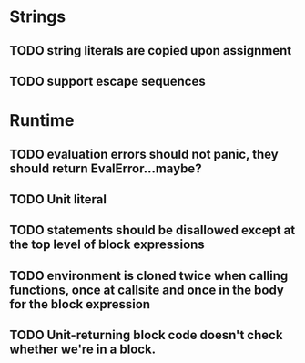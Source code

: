 * Strings
** TODO string literals are copied upon assignment
** TODO support escape sequences

* Runtime
** TODO evaluation errors should not panic, they should return EvalError...maybe?

** TODO Unit literal
** TODO statements should be disallowed except at the top level of block expressions
** TODO environment is cloned twice when calling functions, once at callsite and once in the body for the block expression
** TODO Unit-returning block code doesn't check whether we're in a block.